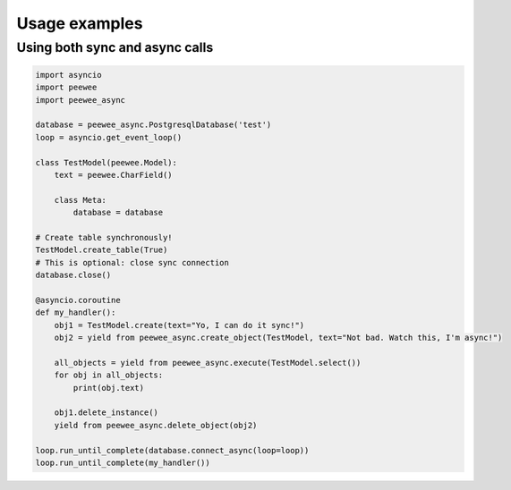 Usage examples
==============

Using both sync and async calls
-------------------------------

.. code-block:: python

    import asyncio
    import peewee
    import peewee_async

    database = peewee_async.PostgresqlDatabase('test')
    loop = asyncio.get_event_loop()

    class TestModel(peewee.Model):
        text = peewee.CharField()

        class Meta:
            database = database

    # Create table synchronously!
    TestModel.create_table(True)
    # This is optional: close sync connection
    database.close()

    @asyncio.coroutine
    def my_handler():
        obj1 = TestModel.create(text="Yo, I can do it sync!")
        obj2 = yield from peewee_async.create_object(TestModel, text="Not bad. Watch this, I'm async!")

        all_objects = yield from peewee_async.execute(TestModel.select())
        for obj in all_objects:
            print(obj.text)

        obj1.delete_instance()
        yield from peewee_async.delete_object(obj2)

    loop.run_until_complete(database.connect_async(loop=loop))
    loop.run_until_complete(my_handler())
